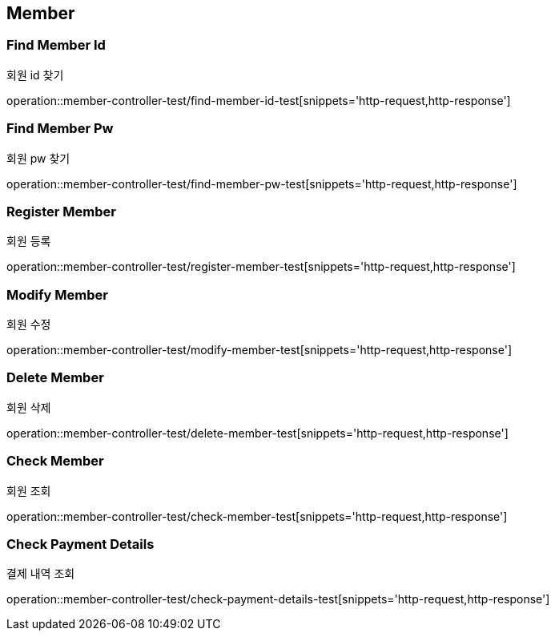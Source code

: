 [[Member]]
== Member

=== Find Member Id
회원 id 찾기

operation::member-controller-test/find-member-id-test[snippets='http-request,http-response']

=== Find Member Pw
회원 pw 찾기

operation::member-controller-test/find-member-pw-test[snippets='http-request,http-response']

=== Register Member
회원 등록

operation::member-controller-test/register-member-test[snippets='http-request,http-response']

=== Modify Member
회원 수정

operation::member-controller-test/modify-member-test[snippets='http-request,http-response']

=== Delete Member
회원 삭제

operation::member-controller-test/delete-member-test[snippets='http-request,http-response']

=== Check Member
회원 조회

operation::member-controller-test/check-member-test[snippets='http-request,http-response']

=== Check Payment Details
결제 내역 조회

operation::member-controller-test/check-payment-details-test[snippets='http-request,http-response']